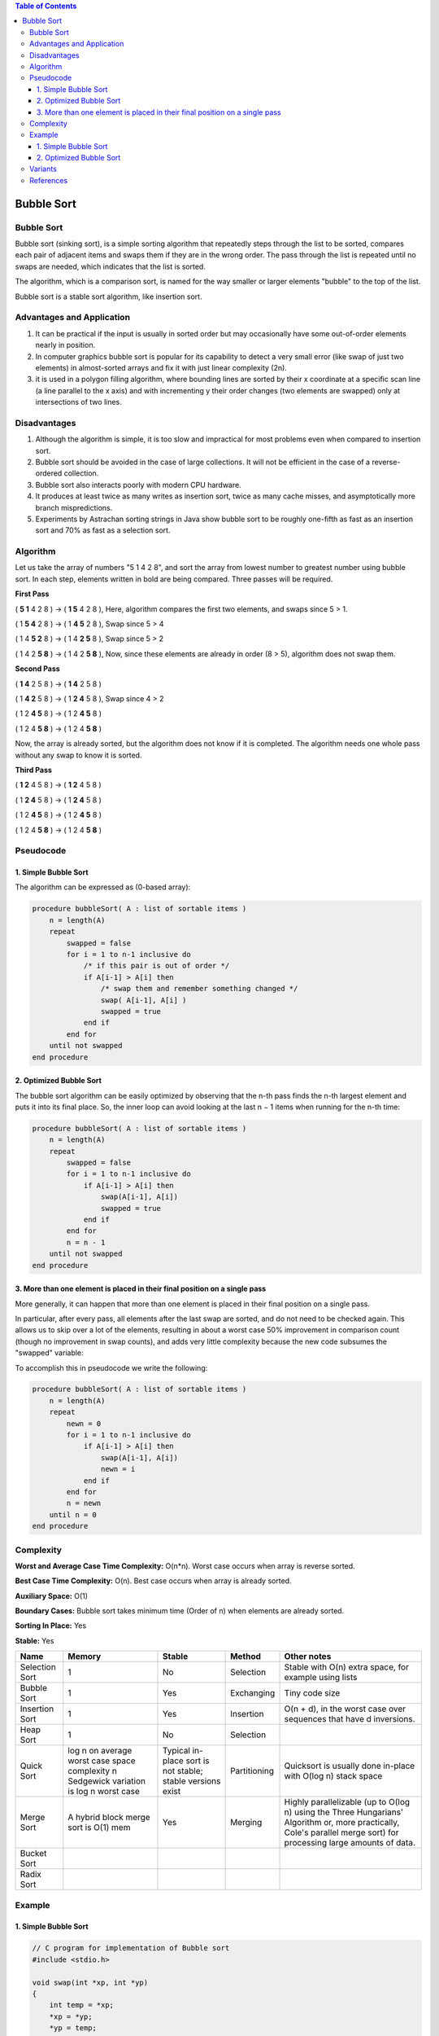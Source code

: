 
.. contents:: Table of Contents

Bubble Sort
=============

Bubble Sort
--------------

Bubble sort (sinking sort), is a simple sorting algorithm that repeatedly steps through the list to be sorted, compares each pair of adjacent items and swaps them if they are in the wrong order. The pass through the list is repeated until no swaps are needed, which indicates that the list is sorted. 

The algorithm, which is a comparison sort, is named for the way smaller or larger elements "bubble" to the top of the list.

Bubble sort is a stable sort algorithm, like insertion sort.

Advantages and Application
------------------------------

#.  It can be practical if the input is usually in sorted order but may occasionally have some out-of-order elements nearly in position.
#.  In computer graphics bubble sort is popular for its capability to detect a very small error (like swap of just two elements) in almost-sorted arrays and fix it with just linear complexity (2n).
#.  it is used in a polygon filling algorithm, where bounding lines are sorted by their x coordinate at a specific scan line (a line parallel to the x axis) and with incrementing y their order changes (two elements are swapped) only at intersections of two lines.

Disadvantages
----------------

#.  Although the algorithm is simple, it is too slow and impractical for most problems even when compared to insertion sort. 
#.  Bubble sort should be avoided in the case of large collections. It will not be efficient in the case of a reverse-ordered collection.
#.  Bubble sort also interacts poorly with modern CPU hardware. 
#.  It produces at least twice as many writes as insertion sort, twice as many cache misses, and asymptotically more branch mispredictions. 
#.  Experiments by Astrachan sorting strings in Java show bubble sort to be roughly one-fifth as fast as an insertion sort and 70% as fast as a selection sort.

Algorithm
--------------

Let us take the array of numbers "5 1 4 2 8", and sort the array from lowest number to greatest number using bubble sort. In each step, elements written in bold are being compared. Three passes will be required.

**First Pass**

( **5 1** 4 2 8 ) -> ( **1 5** 4 2 8 ), Here, algorithm compares the first two elements, and swaps since 5 > 1.

( 1 **5 4** 2 8 ) -> ( 1 **4 5** 2 8 ), Swap since 5 > 4

( 1 4 **5 2** 8 ) -> ( 1 4 **2 5** 8 ), Swap since 5 > 2

( 1 4 2 **5 8** ) -> ( 1 4 2 **5 8** ), Now, since these elements are already in order (8 > 5), algorithm does not swap them.

**Second Pass**

( **1 4** 2 5 8 ) -> ( **1 4** 2 5 8 )

( 1 **4 2** 5 8 ) -> ( 1 **2 4** 5 8 ), Swap since 4 > 2

( 1 2 **4 5** 8 ) -> ( 1 2 **4 5** 8 )

( 1 2 4 **5 8** ) -> ( 1 2 4 **5 8** )

Now, the array is already sorted, but the algorithm does not know if it is completed. The algorithm needs one whole pass without any swap to know it is sorted.

**Third Pass**

( **1 2** 4 5 8 ) -> ( **1 2** 4 5 8 )

( 1 **2 4** 5 8 ) -> ( 1 **2 4** 5 8 )

( 1 2 **4 5** 8 ) -> ( 1 2 **4 5** 8 )

( 1 2 4 **5 8** ) -> ( 1 2 4 **5 8** )


Pseudocode
----------------

1.	Simple Bubble Sort
^^^^^^^^^^^^^^^^^^^^^^^^^^^^

The algorithm can be expressed as (0-based array):

.. code:: cpp

    procedure bubbleSort( A : list of sortable items )
        n = length(A)
        repeat
            swapped = false
            for i = 1 to n-1 inclusive do
                /* if this pair is out of order */
                if A[i-1] > A[i] then
                    /* swap them and remember something changed */
                    swap( A[i-1], A[i] )
                    swapped = true
                end if
            end for
        until not swapped
    end procedure

2.	Optimized Bubble Sort
^^^^^^^^^^^^^^^^^^^^^^^^^^^

The bubble sort algorithm can be easily optimized by observing that the n-th pass finds the n-th largest element and puts it into its final place. So, the inner loop can avoid looking at the last n − 1 items when running for the n-th time:

.. code:: cpp

    procedure bubbleSort( A : list of sortable items )
        n = length(A)
        repeat
            swapped = false
            for i = 1 to n-1 inclusive do
                if A[i-1] > A[i] then
                    swap(A[i-1], A[i])
                    swapped = true
                end if
            end for
            n = n - 1
        until not swapped
    end procedure

3.	More than one element is placed in their final position on a single pass
^^^^^^^^^^^^^^^^^^^^^^^^^^^^^^^^^^^^^^^^^^^^^^^^^^^^^^^^^^^^^^^^^^^^^^^^^^^^^^^^^

More generally, it can happen that more than one element is placed in their final position on a single pass. 

In particular, after every pass, all elements after the last swap are sorted, and do not need to be checked again. This allows us to skip over a lot of the elements, resulting in about a worst case 50% improvement in comparison count (though no improvement in swap counts), and adds very little complexity because the new code subsumes the "swapped" variable:

To accomplish this in pseudocode we write the following:

.. code:: cpp

    procedure bubbleSort( A : list of sortable items )
        n = length(A)
        repeat
            newn = 0
            for i = 1 to n-1 inclusive do
                if A[i-1] > A[i] then
                    swap(A[i-1], A[i])
                    newn = i
                end if
            end for
            n = newn
        until n = 0
    end procedure


Complexity
--------------

**Worst and Average Case Time Complexity:** O(n*n). Worst case occurs when array is reverse sorted.

**Best Case Time Complexity:** O(n). Best case occurs when array is already sorted.

**Auxiliary Space:** O(1)

**Boundary Cases:** Bubble sort takes minimum time (Order of n) when elements are already sorted.

**Sorting In Place:** Yes

**Stable:** Yes



.. list-table::
    :header-rows: 2
	
	*	-   Algorithm
        -   Time Complexity
        -
        -

    *   -   Name
        -   Best
        -   Average
        -   Worst


    *   -   Selection Sort
        -   Ω(\ :sup:`2` \)
        -   θ(\ :sup:`2` \)
        -   O(\ :sup:`2` \)

    *   -   Bubble Sort
        -   Ω(n)
        -   θ(n\ :sup:`2` \)
        -   O(n\ :sup:`2` \)

    *   -   Insertion Sort
        -   Ω(n)
        -   θ(n\ :sup:`2` \)
        -   O(n\ :sup:`2` \)

    *   -   Heap Sort
        -   Ω(n log(n))
        -   θ(n log(n))
        -   O(n log(n))

    *   -   Quick Sort
        -   Ω(n log(n))
        -   θ(n log(n))
        -   O(\ :sup:`2` \)

    *   -   Merge Sort
        -   Ω(n log(n))
        -   θ(n log(n))
        -   O(n log(n))

    *   -   Bucket Sort
        -   Ω(n+k)
        -   θ(n+k)
        -   O(\ :sup:`2` \)

    *   -   Radix Sort
        -   Ω(nk)
        -   θ(nk)
        -   O(nk)




.. list-table::
    :header-rows: 1

    *   -   Name
        -   Memory
        -   Stable
        -   Method
        -   Other notes

    *   -   Selection Sort
        -   1
        -   No
        -   Selection
        -   Stable with O(n) extra space, for example using lists

    *   -   Bubble Sort
        -   1
        -   Yes
        -   Exchanging
        -   Tiny code size

    *   -   Insertion Sort
        -   1
        -   Yes
        -   Insertion
        -   O(n + d), in the worst case over sequences that have d inversions.
    
    *   -   Heap Sort
        -   1
        -   No
        -   Selection
        -   

    *   -   Quick Sort
        -   log n on average worst case space complexity n Sedgewick variation is log n worst case
        -   Typical in-place sort is not stable; stable versions exist
        -   Partitioning
        -   Quicksort is usually done in-place with O(log n) stack space

    *   -   Merge Sort
        -   A hybrid block merge sort is O(1) mem
        -   Yes
        -   Merging
        -   Highly parallelizable (up to O(log n) using the Three Hungarians' Algorithm or, more practically, Cole's parallel merge sort) for processing large amounts of data.

    *   -   Bucket Sort
        -   
        -   
        -   
        -   
			
    *   -   Radix Sort
        -   
        -   
        -   
        - 


Example
----------

1.	Simple Bubble Sort
^^^^^^^^^^^^^^^^^^^^^^^^^^^

.. code:: cpp

    // C program for implementation of Bubble sort
    #include <stdio.h>
    
    void swap(int *xp, int *yp)
    {
        int temp = *xp;
        *xp = *yp;
        *yp = temp;
    }
    
    // A function to implement bubble sort
    void bubbleSort(int arr[], int n) {
    int i, j;
    for (i = 0; i < n-1; i++)      
    
        // Last i elements are already in place   
        for (j = 0; j < n-i-1; j++) 
            if (arr[j] > arr[j+1])
                swap(&arr[j], &arr[j+1]);
    }
    
    /* Function to print an array */
    void printArray(int arr[], int size)
    {
        int i;
        for (i=0; i < size; i++)
            printf("%d ", arr[i]);
        printf("n");
    }
    
    // Driver program to test above functions
    int main()
    {
        int arr[] = {64, 34, 25, 12, 22, 11, 90};
        int n = sizeof(arr)/sizeof(arr[0]);
        bubbleSort(arr, n);
        printf("Sorted array: \n");
        printArray(arr, n);
        return 0;
    }

Output::

    Sorted array:
    11 12 22 25 34 64 90


2.	Optimized Bubble Sort
^^^^^^^^^^^^^^^^^^^^^^^^^^^^^^

.. code:: cpp

    // Optimized implementation of Bubble sort
    #include <stdio.h>
    
    void swap(int *xp, int *yp)
    {
        int temp = *xp;
        *xp = *yp;
        *yp = temp;
    }
    
    // An optimized version of Bubble Sort
    void bubbleSort(int arr[], int n)
    {
    int i, j;
    bool swapped;
    for (i = 0; i < n-1; i++)
    {
        swapped = false;
        for (j = 0; j < n-i-1; j++)
        {
            if (arr[j] > arr[j+1])
            {
            swap(&arr[j], &arr[j+1]);
            swapped = true;
            }
        }
    
        // IF no two elements were swapped by inner loop, then break
        if (swapped == false)
            break;
    }
    }
    
    /* Function to print an array */
    void printArray(int arr[], int size)
    {
        int i;
        for (i=0; i < size; i++)
            printf("%d ", arr[i]);
        printf("n");
    }
    
    // Driver program to test above functions
    int main()
    {
        int arr[] = {64, 34, 25, 12, 22, 11, 90};
        int n = sizeof(arr)/sizeof(arr[0]);
        bubbleSort(arr, n);
        printf("Sorted array: \n");
        printArray(arr, n);
        return 0;
    }

Output::

    Sorted array:
    11 12 22 25 34 64 90


Variants
-------------

#.  Odd–even sort is a parallel version of bubble sort, for message passing systems.
#.  Cocktail shaker sort is another parallel version of the bubble sort
#.  In some cases, the sort works from right to left (the opposite direction), which is more appropriate for partially sorted lists, or lists with unsorted items added to the end.


References
------------

https://www.geeksforgeeks.org/sorting-algorithms/

https://www.geeksforgeeks.org/bubble-sort-algorithm/



